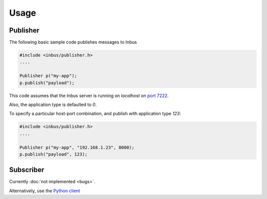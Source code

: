 =====
Usage
=====

---------
Publisher
---------

The following basic sample code publishes messages to Inbus

.. code-block:: console
   
   #include <inbus/publisher.h>
   ....

   Publisher p("my-app");
   p.publish("payload");

This code assumes that the Inbus server is running on `localhost` on `port 7222 <http://github.com/mlos/inbus/blob/master/docs/protocol.rst#infrastructure>`_.

Also, the application type is defaulted to `0`.

To specify a particular host-port combination, and publish with application type `123`:

.. code-block:: console
   
   #include <inbus/publisher.h>
   ....

   Publisher p("my-app", "192.168.1.23", 8000);
   p.publish("payload", 123);


----------
Subscriber
----------

Currently :doc:`not implemented <bugs>`.

Alternatively, use the `Python client <http://pypi.python.org/pypi/inbus-client/1.0.1/>`_
